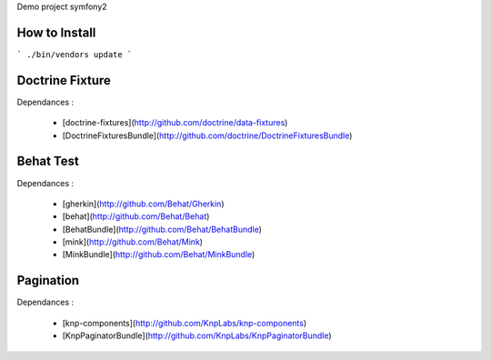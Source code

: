 Demo project symfony2

How to Install
==============

```
./bin/vendors update
```

Doctrine Fixture
================

Dependances :

 * [doctrine-fixtures](http://github.com/doctrine/data-fixtures)
 * [DoctrineFixturesBundle](http://github.com/doctrine/DoctrineFixturesBundle)


Behat Test
==========

Dependances :
 
 * [gherkin](http://github.com/Behat/Gherkin)
 * [behat](http://github.com/Behat/Behat)
 * [BehatBundle](http://github.com/Behat/BehatBundle)
 * [mink](http://github.com/Behat/Mink)
 * [MinkBundle](http://github.com/Behat/MinkBundle)


Pagination
==========

Dependances : 
 
 * [knp-components](http://github.com/KnpLabs/knp-components)
 * [KnpPaginatorBundle](http://github.com/KnpLabs/KnpPaginatorBundle)
